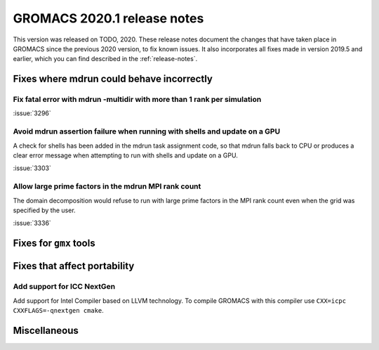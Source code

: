 GROMACS 2020.1 release notes
----------------------------

This version was released on TODO, 2020. These release notes
document the changes that have taken place in GROMACS since the
previous 2020 version, to fix known issues. It also incorporates all
fixes made in version 2019.5 and earlier, which you can find described
in the :ref:`release-notes`.

.. Note to developers!
   Please use """"""" to underline the individual entries for fixed issues in the subfolders,
   otherwise the formatting on the webpage is messed up.
   Also, please use the syntax :issue:`number` to reference issues on redmine, without the
   a space between the colon and number!

Fixes where mdrun could behave incorrectly
^^^^^^^^^^^^^^^^^^^^^^^^^^^^^^^^^^^^^^^^^^^^^^^^

Fix fatal error with mdrun -multidir with more than 1 rank per simulation
"""""""""""""""""""""""""""""""""""""""""""""""""""""""""""""""""""""""""

:issue:`3296`

Avoid mdrun assertion failure when running with shells and update on a GPU
""""""""""""""""""""""""""""""""""""""""""""""""""""""""""""""""""""""""""

A check for shells has been added in the mdrun task assignment code,
so that mdrun falls back to CPU or produces a clear error message
when attempting to run with shells and update on a GPU.

:issue:`3303`

Allow large prime factors in the mdrun MPI rank count
"""""""""""""""""""""""""""""""""""""""""""""""""""""

The domain decomposition would refuse to run with large prime factors
in the MPI rank count even when the grid was specified by the user.

:issue:`3336`

Fixes for ``gmx`` tools
^^^^^^^^^^^^^^^^^^^^^^^

Fixes that affect portability
^^^^^^^^^^^^^^^^^^^^^^^^^^^^^

Add support for ICC NextGen
"""""""""""""""""""""""""""

Add support for Intel Compiler based on LLVM technology.
To compile GROMACS with this compiler use ``CXX=icpc CXXFLAGS=-qnextgen cmake``.

Miscellaneous
^^^^^^^^^^^^^

